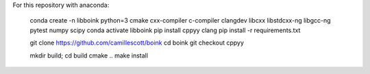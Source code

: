 For this repository with anaconda:

    conda create -n libboink python=3 cmake cxx-compiler c-compiler clangdev libcxx libstdcxx-ng libgcc-ng pytest numpy scipy
    conda activate libboink
    pip install cppyy clang
    pip install -r requirements.txt

    git clone https://github.com/camillescott/boink
    cd boink
    git checkout cppyy

    mkdir build; cd build
    cmake ..
    make install
